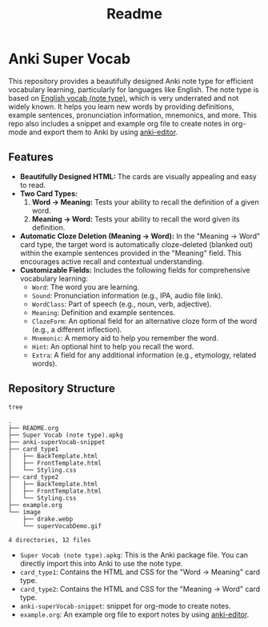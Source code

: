 #+title: Readme
#+OPTIONS: toc:nil num:nil
* Anki Super Vocab

[[file:image/superVocabDemo.gif]]

This repository provides a beautifully designed Anki note type for efficient vocabulary learning, particularly for languages like English.
The note type is based on [[https://ankiweb.net/shared/info/1678116644][English vocab (note type)]], which is very underrated and not widely known.
It helps you learn new words by providing definitions, example sentences, pronunciation information, mnemonics, and more.
This repo also includes a snippet and example org file to create notes in org-mode and export them to Anki by using [[https://github.com/anki-editor/anki-editor][anki-editor]].

** Features

- *Beautifully Designed HTML:*  The cards are visually appealing and easy to read.
- *Two Card Types:*
    1.  *Word -> Meaning:*  Tests your ability to recall the definition of a given word.
    2.  *Meaning -> Word:*  Tests your ability to recall the word given its definition.
- *Automatic Cloze Deletion (Meaning -> Word):*
  In the "Meaning -> Word" card type, the target word is automatically cloze-deleted (blanked out) within the example sentences provided in the "Meaning" field. This encourages active recall and contextual understanding.
- *Customizable Fields:*  Includes the following fields for comprehensive vocabulary learning:
    - =Word=: The word you are learning.
    - =Sound=:  Pronunciation information (e.g., IPA, audio file link).
    - =WordClass=:  Part of speech (e.g., noun, verb, adjective).
    - =Meaning=: Definition and example sentences.
    - =ClozeForm=:  An optional field for an alternative cloze form of the word (e.g., a different inflection).
    - =Mnemonic=:  A memory aid to help you remember the word.
    - =Hint=:  An optional hint to help you recall the word.
    - =Extra=:  A field for any additional information (e.g., etymology, related words).

** Repository Structure
#+begin_src sh :results output :exports both
tree
#+end_src

#+RESULTS:
#+begin_example
.
├── README.org
├── Super Vocab (note type).apkg
├── anki-superVocab-snippet
├── card_type1
│   ├── BackTemplate.html
│   ├── FrontTemplate.html
│   └── Styling.css
├── card_type2
│   ├── BackTemplate.html
│   ├── FrontTemplate.html
│   └── Styling.css
├── example.org
└── image
    ├── drake.webp
    └── superVocabDemo.gif

4 directories, 12 files
#+end_example

- ~Super Vocab (note type).apkg~:
  This is the Anki package file. You can directly import this into Anki to use the note type.
- ~card_type1~: Contains the HTML and CSS for the "Word -> Meaning" card type.
- ~card_type2~: Contains the HTML and CSS for the "Meaning -> Word" card type.
- ~anki-superVocab-snippet~: snippet for org-mode to create notes.
- ~example.org~: An example org file to export notes by using [[https://github.com/anki-editor/anki-editor][anki-editor]].
